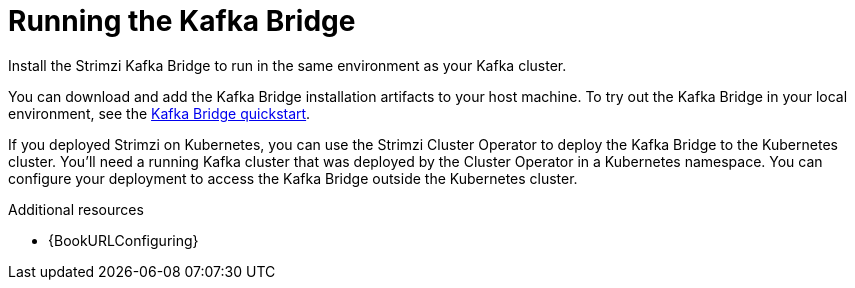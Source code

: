 // Module included in the following assemblies:
//
// assembly-kafka-bridge-overview.adoc

[id="overview-components-running-kafka-bridge_{context}"]
= Running the Kafka Bridge

[role="_abstract"]
Install the Strimzi Kafka Bridge to run in the same environment as your Kafka cluster.

You can download and add the Kafka Bridge installation artifacts to your host machine.
To try out the Kafka Bridge in your local environment, see the xref:assembly-kafka-bridge-quickstart-{context}[Kafka Bridge quickstart].

If you deployed Strimzi on Kubernetes, you can use the Strimzi Cluster Operator to deploy the Kafka Bridge to the Kubernetes cluster.
You'll need a running Kafka cluster that was deployed by the Cluster Operator in a Kubernetes namespace.
You can configure your deployment to access the Kafka Bridge outside the Kubernetes cluster. 

[role="_additional-resources"]
.Additional resources
* {BookURLConfiguring}
